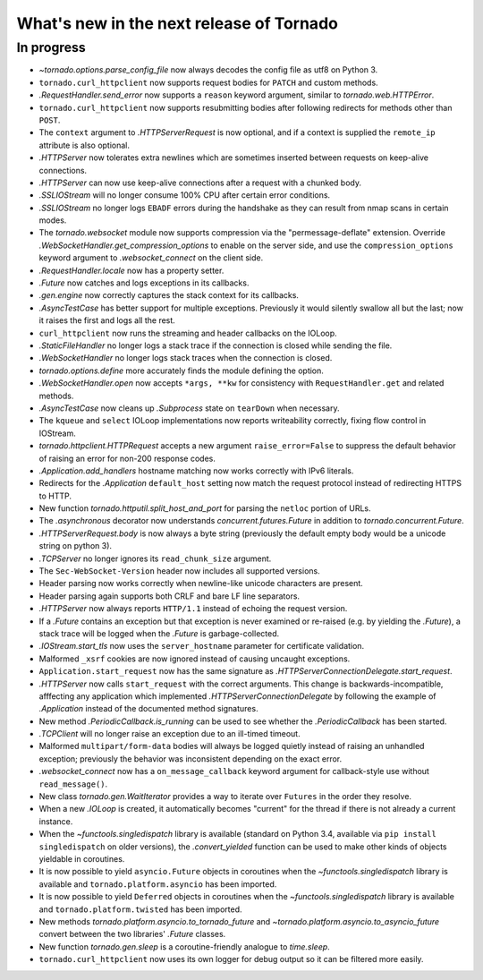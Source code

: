 What's new in the next release of Tornado
=========================================

In progress
-----------

* `~tornado.options.parse_config_file` now always decodes the config
  file as utf8 on Python 3.
* ``tornado.curl_httpclient`` now supports request bodies for ``PATCH``
  and custom methods.
* `.RequestHandler.send_error` now supports a ``reason`` keyword
  argument, similar to `tornado.web.HTTPError`.
* ``tornado.curl_httpclient`` now supports resubmitting bodies after
  following redirects for methods other than ``POST``.
* The ``context`` argument to `.HTTPServerRequest` is now optional,
  and if a context is supplied the ``remote_ip`` attribute is also optional.
* `.HTTPServer` now tolerates extra newlines which are sometimes inserted
  between requests on keep-alive connections.
* `.HTTPServer` can now use keep-alive connections after a request
  with a chunked body.
* `.SSLIOStream` will no longer consume 100% CPU after certain error conditions.
* `.SSLIOStream` no longer logs ``EBADF`` errors during the handshake as they
  can result from nmap scans in certain modes.
* The `tornado.websocket` module now supports compression via the
  "permessage-deflate" extension.  Override
  `.WebSocketHandler.get_compression_options` to enable on the server
  side, and use the ``compression_options`` keyword argument to
  `.websocket_connect` on the client side.
* `.RequestHandler.locale` now has a property setter.
* `.Future` now catches and logs exceptions in its callbacks.
* `.gen.engine` now correctly captures the stack context for its callbacks.
* `.AsyncTestCase` has better support for multiple exceptions. Previously
  it would silently swallow all but the last; now it raises the first
  and logs all the rest.
* ``curl_httpclient`` now runs the streaming and header callbacks on
  the IOLoop.
* `.StaticFileHandler` no longer logs a stack trace if the connection is
  closed while sending the file.
* `.WebSocketHandler` no longer logs stack traces when the connection
  is closed.
* `tornado.options.define` more accurately finds the module defining the
  option.
* `.WebSocketHandler.open` now accepts ``*args, **kw`` for consistency
  with ``RequestHandler.get`` and related methods.
* `.AsyncTestCase` now cleans up `.Subprocess` state on ``tearDown`` when
  necessary.
* The ``kqueue`` and ``select`` IOLoop implementations now reports
  writeability correctly, fixing flow control in IOStream.
* `tornado.httpclient.HTTPRequest` accepts a new argument
  ``raise_error=False`` to suppress the default behavior of raising an
  error for non-200 response codes.
* `.Application.add_handlers` hostname matching now works correctly with
  IPv6 literals.
* Redirects for the `.Application` ``default_host`` setting now match
  the request protocol instead of redirecting HTTPS to HTTP.
* New function `tornado.httputil.split_host_and_port` for parsing
  the ``netloc`` portion of URLs.
* The `.asynchronous` decorator now understands `concurrent.futures.Future`
  in addition to `tornado.concurrent.Future`.
* `.HTTPServerRequest.body` is now always a byte string (previously the default
  empty body would be a unicode string on python 3).
* `.TCPServer` no longer ignores its ``read_chunk_size`` argument.
* The ``Sec-WebSocket-Version`` header now includes all supported versions.
* Header parsing now works correctly when newline-like unicode characters
  are present.
* Header parsing again supports both CRLF and bare LF line separators.
* `.HTTPServer` now always reports ``HTTP/1.1`` instead of echoing
  the request version.
* If a `.Future` contains an exception but that exception is never
  examined or re-raised (e.g. by yielding the `.Future`), a stack
  trace will be logged when the `.Future` is garbage-collected.
* `.IOStream.start_tls` now uses the ``server_hostname`` parameter
  for certificate validation.
* Malformed ``_xsrf`` cookies are now ignored instead of causing
  uncaught exceptions.
* ``Application.start_request`` now has the same signature as
  `.HTTPServerConnectionDelegate.start_request`.
* `.HTTPServer` now calls ``start_request`` with the correct
  arguments.  This change is backwards-incompatible, afffecting any
  application which implemented `.HTTPServerConnectionDelegate` by
  following the example of `.Application` instead of the documented
  method signatures.
* New method `.PeriodicCallback.is_running` can be used to see
  whether the `.PeriodicCallback` has been started.
* `.TCPClient` will no longer raise an exception due to an ill-timed
  timeout.
* Malformed ``multipart/form-data`` bodies will always be logged
  quietly instead of raising an unhandled exception; previously
  the behavior was inconsistent depending on the exact error.
* `.websocket_connect` now has a ``on_message_callback`` keyword argument
  for callback-style use without ``read_message()``.
* New class `tornado.gen.WaitIterator` provides a way to iterate
  over ``Futures`` in the order they resolve.
* When a new `.IOLoop` is created, it automatically becomes "current"
  for the thread if there is not already a current instance.
* When the `~functools.singledispatch` library is available (standard on
  Python 3.4, available via ``pip install singledispatch`` on older versions),
  the `.convert_yielded` function can be used to make other kinds of objects
  yieldable in coroutines.
* It is now possible to yield ``asyncio.Future`` objects in coroutines
  when the `~functools.singledispatch` library is available and
  ``tornado.platform.asyncio`` has been imported.
* It is now possible to yield ``Deferred`` objects in coroutines
  when the `~functools.singledispatch` library is available and
  ``tornado.platform.twisted`` has been imported.
* New methods `tornado.platform.asyncio.to_tornado_future` and
  `~tornado.platform.asyncio.to_asyncio_future` convert between
  the two libraries' `.Future` classes.
* New function `tornado.gen.sleep` is a coroutine-friendly
  analogue to `time.sleep`.
* ``tornado.curl_httpclient`` now uses its own logger for debug output
  so it can be filtered more easily.
